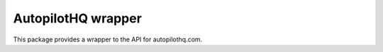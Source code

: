 AutopilotHQ wrapper
===================

This package provides a wrapper to the API for autopilothq.com.
